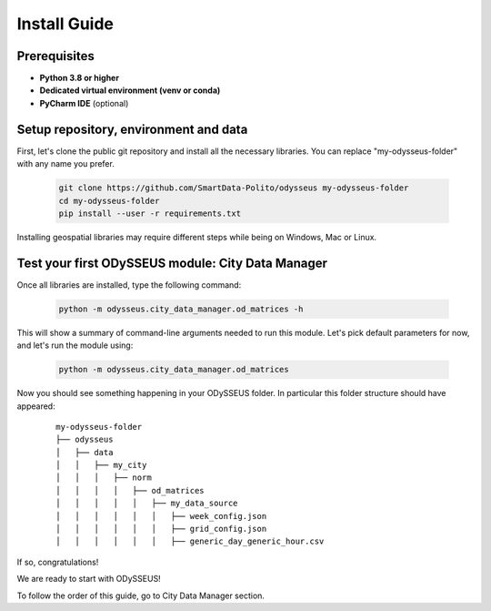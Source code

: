 .. odysseus documentation master file, created by
   sphinx-quickstart on Wed Mar 10 10:51:22 2021.
   You can adapt this file completely to your liking, but it should at least
   contain the root `toctree` directive.

Install Guide
=================================

Prerequisites
---------------------------------------

- **Python 3.8 or higher**
- **Dedicated virtual environment (venv or conda)**
- **PyCharm IDE** (optional)

Setup repository, environment and data
---------------------------------------

First, let's clone the public git repository and install all the necessary libraries.
You can replace "my-odysseus-folder" with any name you prefer.

   .. code-block:: console

      git clone https://github.com/SmartData-Polito/odysseus my-odysseus-folder
      cd my-odysseus-folder
      pip install --user -r requirements.txt

Installing geospatial libraries may require different steps while being on Windows, Mac or Linux.

Test your first ODySSEUS module: City Data Manager
---------------------------------------------------

Once all libraries are installed, type the following command:

   .. code-block:: console

      python -m odysseus.city_data_manager.od_matrices -h

This will show a summary of command-line arguments needed to run this module.
Let's pick default parameters for now, and let's run the module using:

   .. code-block:: console

      python -m odysseus.city_data_manager.od_matrices

Now you should see something happening in your ODySSEUS folder.
In particular this folder structure should have appeared:

      ::

          my-odysseus-folder
          ├── odysseus
          │   ├── data
          │   │   ├── my_city
          │   │   │   ├── norm
          │   │   │   │   ├── od_matrices
          │   │   │   │   │   ├── my_data_source
          │   │   │   │   │   │   ├── week_config.json
          │   │   │   │   │   │   ├── grid_config.json
          │   │   │   │   │   │   ├── generic_day_generic_hour.csv


If so, congratulations!

We are ready to start with ODySSEUS!

To follow the order of this guide, go to City Data Manager section.
